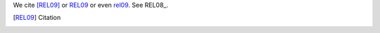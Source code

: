 
We cite [REL09]_ or REL09_
or even rel09_. See REL08_.

.. [REL09] Citation

.. <warning descr="Duplicate explicit target name 'REL08'">[REL08]</warning> Citation
.. <warning descr="Duplicate explicit target name 'REL08'">[REL08]</warning> Citation2

.. <warning descr="Duplicate explicit target name 'new link'">_`new link`:</warning> http://python.org
.. <warning descr="Duplicate explicit target name 'new link'">_new link:</warning> http://pythonic.org
